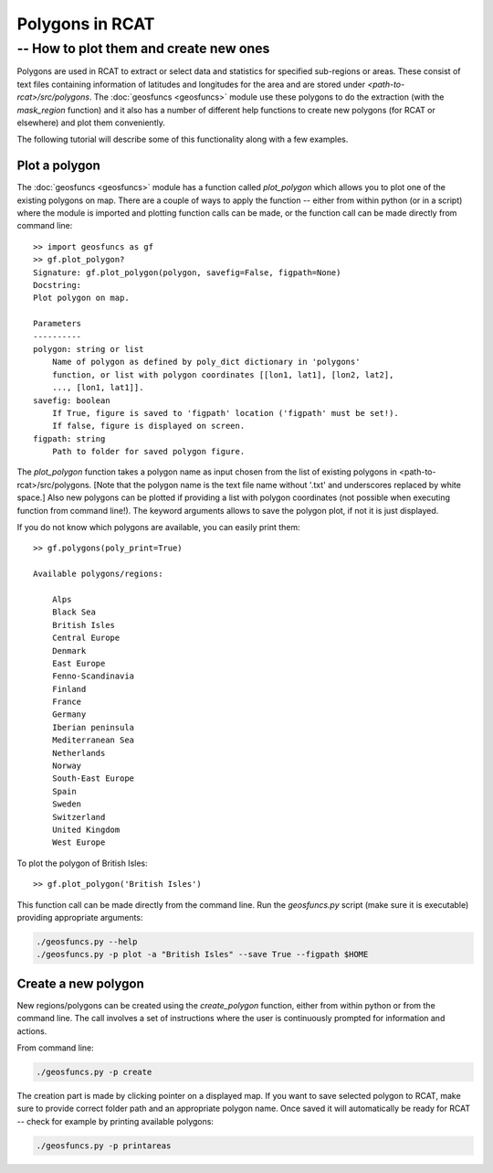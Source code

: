 .. _polygons_howto:

Polygons in RCAT
================
-- How to plot them and create new ones
---------------------------------------

Polygons are used in RCAT to extract or select data and statistics for specified
sub-regions or areas. These consist of text files containing information of
latitudes and longitudes for the area and are stored under
*<path-to-rcat>/src/polygons*. The :doc:`geosfuncs <geosfuncs>` module use these
polygons to do the extraction (with the *mask_region* function) and it also has
a number of different help functions to create new polygons (for RCAT or
elsewhere) and plot them conveniently.

The following tutorial will describe some of this functionality along with a few
examples.


Plot a polygon
..............

The :doc:`geosfuncs <geosfuncs>` module has a function called *plot_polygon*
which allows you to plot one of the existing polygons on map. There are a couple
of ways to apply the function -- either from within python (or in a script)
where the module is imported and plotting function calls can be made, or the
function call can be made directly from command line::

    >> import geosfuncs as gf
    >> gf.plot_polygon?
    Signature: gf.plot_polygon(polygon, savefig=False, figpath=None)
    Docstring:
    Plot polygon on map.

    Parameters
    ----------
    polygon: string or list
        Name of polygon as defined by poly_dict dictionary in 'polygons'
        function, or list with polygon coordinates [[lon1, lat1], [lon2, lat2],
        ..., [lon1, lat1]].
    savefig: boolean
        If True, figure is saved to 'figpath' location ('figpath' must be set!).
        If false, figure is displayed on screen.
    figpath: string
        Path to folder for saved polygon figure.

The *plot_polygon* function takes a polygon name as input chosen from the list
of existing polygons in <path-to-rcat>/src/polygons. [Note that the polygon name
is the text file name without '.txt' and underscores replaced by white space.]
Also new polygons can be plotted if providing a list with polygon coordinates
(not possible when executing function from command line!).  The keyword
arguments allows to save the polygon plot, if not it is just displayed.

If you do not know which polygons are available, you can easily print them::

    >> gf.polygons(poly_print=True)

    Available polygons/regions:

        Alps
        Black Sea
        British Isles
        Central Europe
        Denmark
        East Europe
        Fenno-Scandinavia
        Finland
        France
        Germany
        Iberian peninsula
        Mediterranean Sea
        Netherlands
        Norway
        South-East Europe
        Spain
        Sweden
        Switzerland
        United Kingdom
        West Europe

To plot the polygon of British Isles::

    >> gf.plot_polygon('British Isles')

This function call can be made directly from the command line. Run the 
*geosfuncs.py* script (make sure it is executable) providing
appropriate arguments:

.. code-block:: bash

    ./geosfuncs.py --help
    ./geosfuncs.py -p plot -a "British Isles" --save True --figpath $HOME


Create a new polygon
....................

New regions/polygons can be created using the *create_polygon* function, either
from within python or from the command line. The call involves a set of
instructions where the user is continuously prompted for information and
actions. 

From command line:

.. code-block:: bash

    ./geosfuncs.py -p create

The creation part is made by clicking pointer on a displayed map. If you want to
save selected polygon to RCAT, make sure to provide correct folder path and an
appropriate polygon name. Once saved it will automatically be ready for RCAT --
check for example by printing available polygons:

.. code-block:: bash

    ./geosfuncs.py -p printareas




